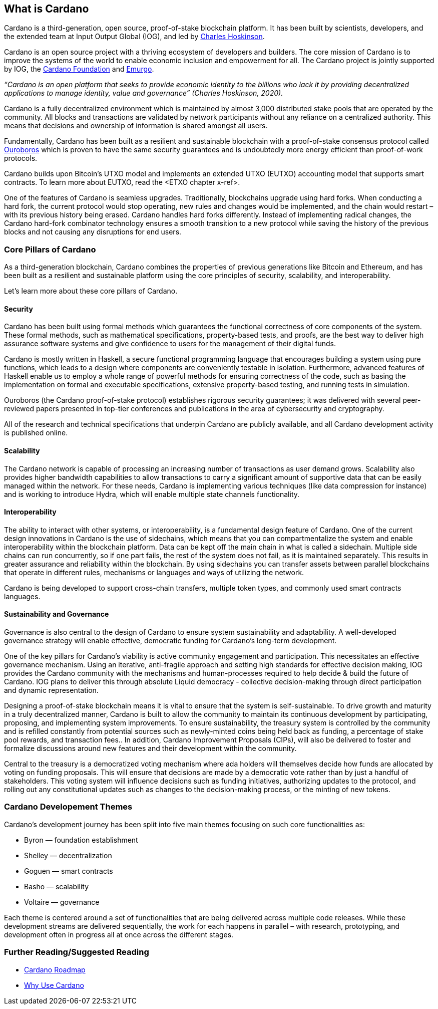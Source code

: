 == What is Cardano     

Cardano is a third-generation, open source, proof-of-stake blockchain platform. It has been built by scientists, developers, and the extended team at Input Output Global (IOG), and led by https://iohk.io/en/leadership/charles-hoskinson[Charles Hoskinson]. 

Cardano is an open source project with a thriving ecosystem of developers and builders. The core mission of Cardano is to improve the systems of the world to enable economic inclusion and empowerment for all. The Cardano project is jointly supported by IOG, the https://cardanofoundation.org/[Cardano Foundation] and https://emurgo.io/[Emurgo]. 

_“Cardano is an open platform that seeks to provide economic identity to the billions who lack it by providing decentralized applications to manage identity, value and governance”  (Charles Hoskinson, 2020)._

Cardano is a fully decentralized environment which is maintained by almost 3,000 distributed stake pools that are operated by the community. All blocks and transactions are validated by network participants without any reliance on a centralized authority. This means that decisions and ownership of information is shared amongst all users. 

Fundamentally, Cardano has been built as a resilient and sustainable blockchain with a proof-of-stake consensus protocol called https://iohk.io/en/blog/posts/2020/06/23/the-ouroboros-path-to-decentralization/[Ouroboros] which is proven to have the same security guarantees and is undoubtedly more energy efficient than proof-of-work protocols.

Cardano builds upon Bitcoin’s UTXO model and implements an extended UTXO (EUTXO) accounting model that supports smart contracts. To learn more about EUTXO, read the <ETXO chapter x-ref>.

One of the features of Cardano is seamless upgrades. Traditionally, blockchains upgrade using hard forks. When conducting a hard fork, the current protocol would stop operating, new rules and changes would be implemented, and the chain would restart – with its previous history being erased. Cardano handles hard forks differently. Instead of implementing radical changes, the Cardano hard-fork combinator technology ensures a smooth transition to a new protocol while saving the history of the previous blocks and not causing any disruptions for end users.

=== Core Pillars of Cardano
As a third-generation blockchain, Cardano combines the properties of previous generations  like Bitcoin and Ethereum, and has been built as a resilient and sustainable platform using the core principles of security, scalability, and interoperability.

Let’s learn more about these core pillars of Cardano.

==== Security
Cardano has been built using formal methods which guarantees the functional correctness of core components of the system. These formal methods, such as mathematical specifications, property-based tests, and proofs, are the best way to deliver high assurance software systems and give confidence to users for the management of their digital funds. 

Cardano is mostly written in Haskell, a secure functional programming language that encourages building a system using pure functions, which leads to a design where components are conveniently testable in isolation. Furthermore, advanced features of Haskell enable us to employ a whole range of powerful methods for ensuring correctness of the code, such as basing the implementation on formal and executable specifications, extensive property-based testing, and running tests in simulation.

Ouroboros (the Cardano proof-of-stake protocol) establishes rigorous security guarantees; it was delivered with several peer-reviewed papers presented in top-tier conferences and publications in the area of cybersecurity and cryptography.

All of the research and technical specifications that underpin Cardano are publicly available, and all Cardano development activity is published online.

==== Scalability
The Cardano network is capable of processing an increasing number of transactions as user demand grows. Scalability also provides higher bandwidth capabilities to allow transactions to carry a significant amount of supportive data that can be easily managed within the network. For these needs, Cardano is implementing various techniques (like data compression for instance) and is working to introduce Hydra, which will enable multiple state channels functionality.

==== Interoperability
The ability to interact with other systems, or interoperability, is a fundamental design feature of Cardano. One of the current design innovations in Cardano is the use of sidechains, which means that you can compartmentalize the system and enable interoperability within the blockchain platform. Data can be kept off the main chain in what is called a sidechain. Multiple side chains can run concurrently, so if one part fails, the rest of the system does not fail, as it is maintained separately. This results in greater assurance and reliability within the blockchain. By using sidechains you can transfer assets between parallel blockchains that operate in different rules, mechanisms or languages and ways of utilizing the network.

Cardano is being developed to support cross-chain transfers, multiple token types, and commonly used smart contracts languages.

==== Sustainability and Governance
Governance is also central to the design of Cardano to ensure system sustainability and adaptability. A well-developed governance strategy will enable effective, democratic funding for Cardano’s long-term development. 

One of the key pillars for Cardano's viability is active community engagement and participation. This necessitates an effective governance mechanism. Using an iterative, anti-fragile approach and setting high standards for effective decision making, IOG provides the Cardano community with the mechanisms and human-processes required to help decide & build the future of Cardano. IOG plans to deliver this through absolute Liquid democracy - collective decision-making through direct participation and dynamic representation.

Designing a proof-of-stake blockchain means it is vital to ensure that the system is self-sustainable. To drive growth and maturity in a truly decentralized manner, Cardano is built to allow the community to maintain its continuous development by participating, proposing, and implementing system improvements. To ensure sustainability, the treasury system is controlled by the community and is refilled constantly from potential sources such as newly-minted coins being held back as funding, a percentage of stake pool rewards, and transaction fees.. In addition, Cardano Improvement Proposals (CIPs), will also be delivered to foster and formalize discussions around new features and their development within the community.

Central to the treasury is a democratized voting mechanism where ada holders will themselves decide how funds are allocated by voting on funding proposals. This will ensure that decisions are made by a democratic vote rather than by just a handful of stakeholders. This voting system will influence decisions such as funding initiatives, authorizing updates to the protocol, and rolling out any constitutional updates such as changes to the decision-making process, or the minting of new tokens.

=== Cardano Developement Themes
Cardano’s development journey has been split into five main themes focusing on such core functionalities as:

- Byron — foundation establishment
- Shelley — decentralization
- Goguen — smart contracts
- Basho — scalability
- Voltaire — governance

Each theme is centered around a set of functionalities that are being delivered across multiple code releases. While these development streams are delivered sequentially, the work for each happens in parallel – with research, prototyping, and development often in progress all at once across the different stages.

=== Further Reading/Suggested Reading
- https://www.essentialcardano.io/glossary/cardano-roadmap[Cardano Roadmap]
- https://docs.cardano.org/new-to-cardano/why-use-cardano[Why Use Cardano]


